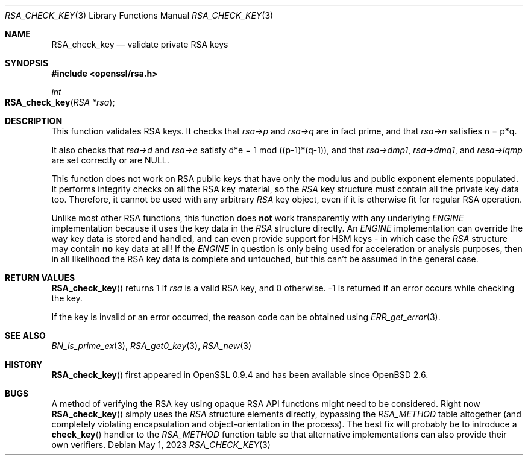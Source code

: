 .\"	$OpenBSD: RSA_check_key.3,v 1.9 2023/05/01 07:28:11 tb Exp $
.\"	OpenSSL 6859cf74 Sep 25 13:33:28 2002 +0000
.\"
.\" This file was written by Ulf Moeller <ulf@openssl.org> and
.\" Geoff Thorpe <geoff@openssl.org>.
.\" Copyright (c) 2000, 2002 The OpenSSL Project.  All rights reserved.
.\"
.\" Redistribution and use in source and binary forms, with or without
.\" modification, are permitted provided that the following conditions
.\" are met:
.\"
.\" 1. Redistributions of source code must retain the above copyright
.\"    notice, this list of conditions and the following disclaimer.
.\"
.\" 2. Redistributions in binary form must reproduce the above copyright
.\"    notice, this list of conditions and the following disclaimer in
.\"    the documentation and/or other materials provided with the
.\"    distribution.
.\"
.\" 3. All advertising materials mentioning features or use of this
.\"    software must display the following acknowledgment:
.\"    "This product includes software developed by the OpenSSL Project
.\"    for use in the OpenSSL Toolkit. (http://www.openssl.org/)"
.\"
.\" 4. The names "OpenSSL Toolkit" and "OpenSSL Project" must not be used to
.\"    endorse or promote products derived from this software without
.\"    prior written permission. For written permission, please contact
.\"    openssl-core@openssl.org.
.\"
.\" 5. Products derived from this software may not be called "OpenSSL"
.\"    nor may "OpenSSL" appear in their names without prior written
.\"    permission of the OpenSSL Project.
.\"
.\" 6. Redistributions of any form whatsoever must retain the following
.\"    acknowledgment:
.\"    "This product includes software developed by the OpenSSL Project
.\"    for use in the OpenSSL Toolkit (http://www.openssl.org/)"
.\"
.\" THIS SOFTWARE IS PROVIDED BY THE OpenSSL PROJECT ``AS IS'' AND ANY
.\" EXPRESSED OR IMPLIED WARRANTIES, INCLUDING, BUT NOT LIMITED TO, THE
.\" IMPLIED WARRANTIES OF MERCHANTABILITY AND FITNESS FOR A PARTICULAR
.\" PURPOSE ARE DISCLAIMED.  IN NO EVENT SHALL THE OpenSSL PROJECT OR
.\" ITS CONTRIBUTORS BE LIABLE FOR ANY DIRECT, INDIRECT, INCIDENTAL,
.\" SPECIAL, EXEMPLARY, OR CONSEQUENTIAL DAMAGES (INCLUDING, BUT
.\" NOT LIMITED TO, PROCUREMENT OF SUBSTITUTE GOODS OR SERVICES;
.\" LOSS OF USE, DATA, OR PROFITS; OR BUSINESS INTERRUPTION)
.\" HOWEVER CAUSED AND ON ANY THEORY OF LIABILITY, WHETHER IN CONTRACT,
.\" STRICT LIABILITY, OR TORT (INCLUDING NEGLIGENCE OR OTHERWISE)
.\" ARISING IN ANY WAY OUT OF THE USE OF THIS SOFTWARE, EVEN IF ADVISED
.\" OF THE POSSIBILITY OF SUCH DAMAGE.
.\"
.Dd $Mdocdate: May 1 2023 $
.Dt RSA_CHECK_KEY 3
.Os
.Sh NAME
.Nm RSA_check_key
.Nd validate private RSA keys
.Sh SYNOPSIS
.In openssl/rsa.h
.Ft int
.Fo RSA_check_key
.Fa "RSA *rsa"
.Fc
.Sh DESCRIPTION
This function validates RSA keys.
It checks that
.Fa rsa->p
and
.Fa rsa->q
are in fact prime, and that
.Fa rsa->n
satisfies n = p*q.
.Pp
It also checks that
.Fa rsa->d
and
.Fa rsa->e
satisfy d*e = 1 mod ((p-1)*(q-1)),
and that
.Fa rsa->dmp1 ,
.Fa rsa->dmq1 ,
and
.Fa resa->iqmp
are set correctly or are
.Dv NULL .
.Pp
This function does not work on RSA public keys that have only the
modulus and public exponent elements populated.
It performs integrity checks on all the RSA key material, so the
.Vt RSA
key structure must contain all the private key data too.
Therefore, it cannot be used with any arbitrary
.Vt RSA
key object, even if it is otherwise fit for regular RSA operation.
.Pp
Unlike most other RSA functions, this function does
.Sy not
work transparently with any underlying
.Vt ENGINE
implementation because it uses the key data in the
.Vt RSA
structure directly.
An
.Vt ENGINE
implementation can override the way key data is stored and handled,
and can even provide support for HSM keys - in which case the
.Vt RSA
structure may contain
.Sy no
key data at all!
If the
.Vt ENGINE
in question is only being used for acceleration or analysis purposes,
then in all likelihood the RSA key data is complete and untouched,
but this can't be assumed in the general case.
.Sh RETURN VALUES
.Fn RSA_check_key
returns 1 if
.Fa rsa
is a valid RSA key, and 0 otherwise.
-1 is returned if an error occurs while checking the key.
.Pp
If the key is invalid or an error occurred, the reason code can be
obtained using
.Xr ERR_get_error 3 .
.Sh SEE ALSO
.Xr BN_is_prime_ex 3 ,
.Xr RSA_get0_key 3 ,
.Xr RSA_new 3
.Sh HISTORY
.Fn RSA_check_key
first appeared in OpenSSL 0.9.4 and has been available since
.Ox 2.6 .
.Sh BUGS
A method of verifying the RSA key using opaque RSA API functions might
need to be considered.
Right now
.Fn RSA_check_key
simply uses the
.Vt RSA
structure elements directly, bypassing the
.Vt RSA_METHOD
table altogether (and completely violating encapsulation and
object-orientation in the process).
The best fix will probably be to introduce a
.Fn check_key
handler
to the
.Vt RSA_METHOD
function table so that alternative implementations can also provide
their own verifiers.
